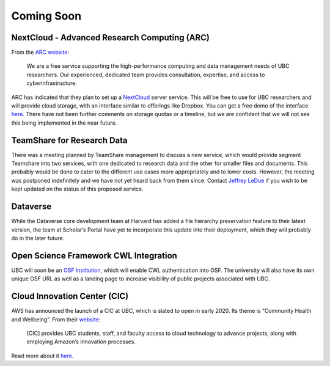 ===========
Coming Soon
===========

NextCloud - Advanced Research Computing (ARC)
=============================================
From the `ARC website <http://arc.ubc.ca>`_:

    We are a free service supporting the high-performance computing and data management needs of UBC researchers. Our experienced, dedicated team provides consultation, expertise, and access to cyberinfrastructure.

ARC has indicated that they plan to set up a `NextCloud <http://nextcloud.com>`_ server service. This will be free to use for UBC researchers and will provide cloud storage, with an interface similar to offerings like Dropbox. You can get a free demo of the interface `here <http://try.nextcloud.com>`_.
There have not been further comments on storage quotas or a timeline, but we are confident that we will not see this being implemented in the near future.

TeamShare for Research Data
============================
There was a meeting planned by TeamShare management to discuss a new service, which would provide segment Teamshare into two services, with one dedicated to research data and the other for smaller files and documents. This probably would be done to cater to the different use cases more appropriately and to lower costs. However, the meeting was postponed indefinitely and we have not yet heard back from them since. Contact `Jeffrey LeDue <mailto:jledue\@mail.ubc.ca>`_ if you wish to be kept updated on the status of this proposed service. 

Dataverse
=========
While the Dataverse core development team at Harvard has added a file hierarchy preservation feature to their latest version, the team at Scholar’s Portal have yet to incorporate this update into their deployment, which they will probably do in the later future. 

Open Science Framework  CWL Integration
=======================================
UBC will soon be an `OSF Institution <http://cos.io/our-products/osf-institutions>`_, which will enable CWL authentication into OSF. The university will also have its own unique OSF URL as well as a landing page to increase visibility of public projects associated with UBC.

Cloud Innovation Center (CIC)
=============================
AWS has announced the launch of a CIC at UBC, which is slated to open in early 2020. Its theme is “Community Health and Wellbeing”. From their `website <http://cic.ubc.ca>`_:

    [CIC] provides UBC students, staff, and faculty access to cloud technology to advance projects, along with employing Amazon’s innovation processes.

Read more about it `here <http://cic.ubc.ca>`_.